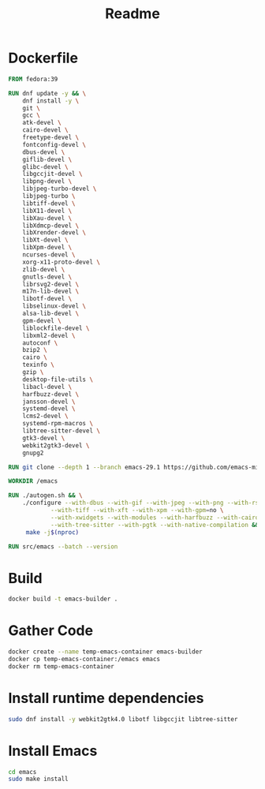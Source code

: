 #+title: Readme
* Dockerfile
#+begin_src dockerfile :tangle Dockerfile
FROM fedora:39

RUN dnf update -y && \
    dnf install -y \
    git \
    gcc \
    atk-devel \
    cairo-devel \
    freetype-devel \
    fontconfig-devel \
    dbus-devel \
    giflib-devel \
    glibc-devel \
    libgccjit-devel \
    libpng-devel \
    libjpeg-turbo-devel \
    libjpeg-turbo \
    libtiff-devel \
    libX11-devel \
    libXau-devel \
    libXdmcp-devel \
    libXrender-devel \
    libXt-devel \
    libXpm-devel \
    ncurses-devel \
    xorg-x11-proto-devel \
    zlib-devel \
    gnutls-devel \
    librsvg2-devel \
    m17n-lib-devel \
    libotf-devel \
    libselinux-devel \
    alsa-lib-devel \
    gpm-devel \
    liblockfile-devel \
    libxml2-devel \
    autoconf \
    bzip2 \
    cairo \
    texinfo \
    gzip \
    desktop-file-utils \
    libacl-devel \
    harfbuzz-devel \
    jansson-devel \
    systemd-devel \
    lcms2-devel \
    systemd-rpm-macros \
    libtree-sitter-devel \
    gtk3-devel \
    webkit2gtk3-devel \
    gnupg2

RUN git clone --depth 1 --branch emacs-29.1 https://github.com/emacs-mirror/emacs.git

WORKDIR /emacs

RUN ./autogen.sh && \
    ./configure --with-dbus --with-gif --with-jpeg --with-png --with-rsvg \
            --with-tiff --with-xft --with-xpm --with-gpm=no \
            --with-xwidgets --with-modules --with-harfbuzz --with-cairo --with-json \
            --with-tree-sitter --with-pgtk --with-native-compilation && \
     make -j$(nproc)

RUN src/emacs --batch --version
#+end_src

* Build
#+begin_src sh
docker build -t emacs-builder .
#+end_src

* Gather Code
#+begin_src sh
docker create --name temp-emacs-container emacs-builder
docker cp temp-emacs-container:/emacs emacs
docker rm temp-emacs-container
#+end_src

* Install runtime dependencies
#+begin_src sh
sudo dnf install -y webkit2gtk4.0 libotf libgccjit libtree-sitter
#+end_src

* Install Emacs
#+begin_src sh
cd emacs
sudo make install
#+end_src
